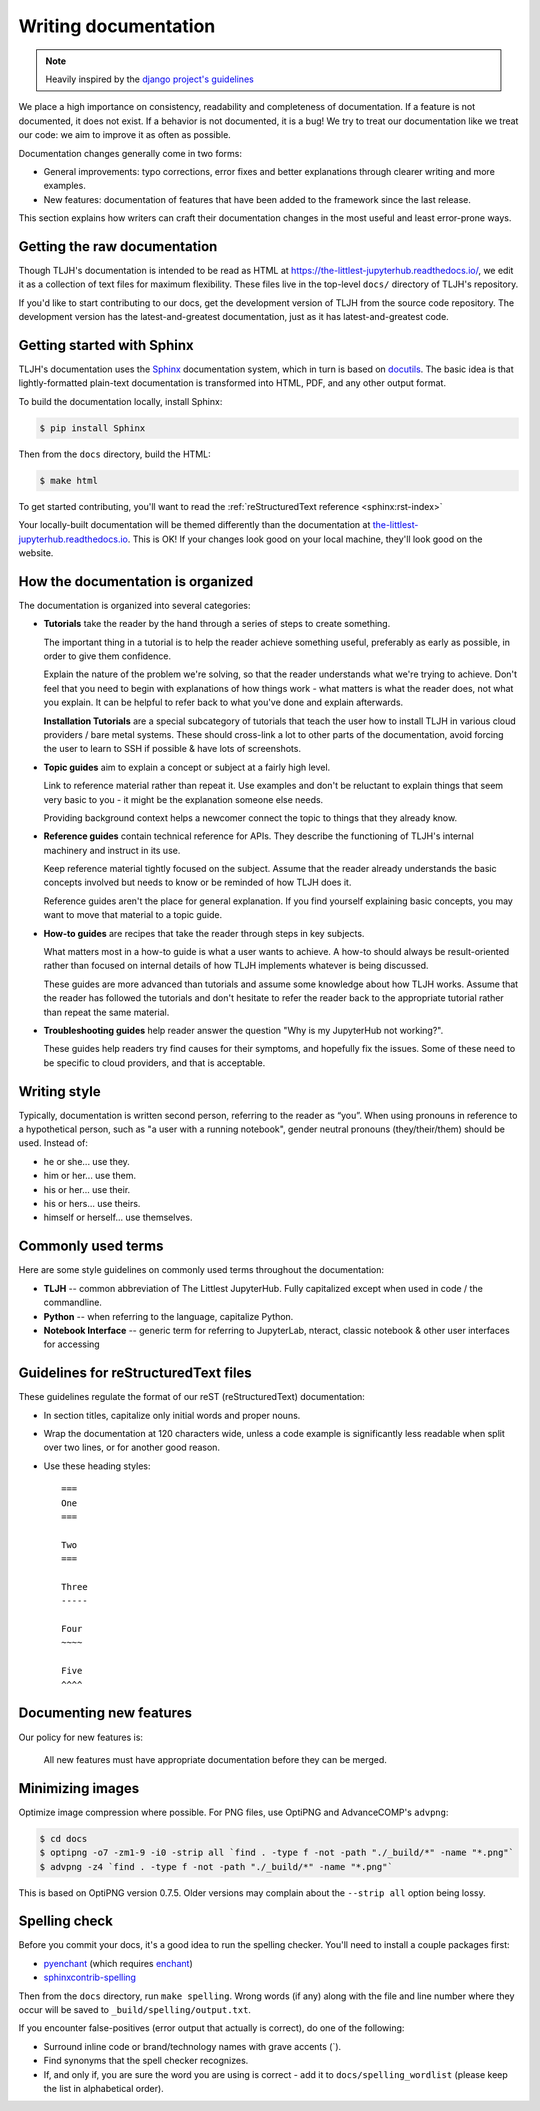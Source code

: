 .. _contributing/docs:

=====================
Writing documentation
=====================

.. note::

   Heavily inspired by the
   `django project's guidelines <https://docs.djangoproject.com/en/dev/internals/contributing/writing-documentation/>`_

We place a high importance on consistency, readability and completeness of documentation.
If a feature is not documented, it does not exist. If a behavior is not documented,
it is a bug! We try to treat our
documentation like we treat our code: we aim to improve it as often as
possible.

Documentation changes generally come in two forms:

* General improvements: typo corrections, error fixes and better
  explanations through clearer writing and more examples.

* New features: documentation of features that have been added to the
  framework since the last release.

This section explains how writers can craft their documentation changes
in the most useful and least error-prone ways.

Getting the raw documentation
=============================

Though TLJH's documentation is intended to be read as HTML at
https://the-littlest-jupyterhub.readthedocs.io/, we edit it as a collection of text files for
maximum flexibility. These files live in the top-level ``docs/`` directory of
TLJH's repository.

If you'd like to start contributing to our docs, get the development version of
TLJH from the source code repository. The development version has the
latest-and-greatest documentation, just as it has latest-and-greatest code.

Getting started with Sphinx
===========================

TLJH's documentation uses the Sphinx__ documentation system, which in turn
is based on docutils__. The basic idea is that lightly-formatted plain-text
documentation is transformed into HTML, PDF, and any other output format.

__ http://sphinx-doc.org/
__ http://docutils.sourceforge.net/

To build the documentation locally, install Sphinx:

.. code-block:: console

     $ pip install Sphinx

Then from the ``docs`` directory, build the HTML:

.. code-block:: console

     $ make html

To get started contributing, you'll want to read the :ref:`reStructuredText
reference <sphinx:rst-index>`

Your locally-built documentation will be themed differently than the
documentation at `the-littlest-jupyterhub.readthedocs.io <https://the-littlest-jupyterhub.readthedocs.io>`_.
This is OK! If your changes look good on your local machine, they'll look good
on the website.

How the documentation is organized
==================================

The documentation is organized into several categories:

* **Tutorials** take the reader by the hand through a series
  of steps to create something.

  The important thing in a tutorial is to help the reader achieve something
  useful, preferably as early as possible, in order to give them confidence.

  Explain the nature of the problem we're solving, so that the reader
  understands what we're trying to achieve. Don't feel that you need to begin
  with explanations of how things work - what matters is what the reader does,
  not what you explain. It can be helpful to refer back to what you've done and
  explain afterwards.

  **Installation Tutorials** are a special subcategory of tutorials that
  teach the user how to install TLJH in various cloud providers / bare metal
  systems. These should cross-link a lot to other parts of the documentation,
  avoid forcing the user to learn to SSH if possible & have lots of screenshots.

* **Topic guides** aim to explain a concept or subject at a
  fairly high level.

  Link to reference material rather than repeat it. Use examples and don't be
  reluctant to explain things that seem very basic to you - it might be the
  explanation someone else needs.

  Providing background context helps a newcomer connect the topic to things
  that they already know.

* **Reference guides** contain technical reference for APIs.
  They describe the functioning of TLJH's internal machinery and instruct in
  its use.

  Keep reference material tightly focused on the subject. Assume that the
  reader already understands the basic concepts involved but needs to know or
  be reminded of how TLJH does it.

  Reference guides aren't the place for general explanation. If you find
  yourself explaining basic concepts, you may want to move that material to a
  topic guide.

* **How-to guides** are recipes that take the reader through
  steps in key subjects.

  What matters most in a how-to guide is what a user wants to achieve.
  A how-to should always be result-oriented rather than focused on internal
  details of how TLJH implements whatever is being discussed.

  These guides are more advanced than tutorials and assume some knowledge about
  how TLJH works. Assume that the reader has followed the tutorials and don't
  hesitate to refer the reader back to the appropriate tutorial rather than
  repeat the same material.

* **Troubleshooting guides** help reader answer the question "Why is my JupyterHub
  not working?".

  These guides help readers try find causes for their symptoms, and hopefully fix
  the issues. Some of these need to be specific to cloud providers, and that is
  acceptable.

Writing style
=============

Typically, documentation is written second person, referring to the reader as “you”. When using pronouns in reference to a hypothetical person, such as "a user with
a running notebook", gender neutral pronouns (they/their/them) should be used.
Instead of:

* he or she... use they.
* him or her... use them.
* his or her... use their.
* his or hers... use theirs.
* himself or herself... use themselves.

Commonly used terms
===================

Here are some style guidelines on commonly used terms throughout the
documentation:

* **TLJH** -- common abbreviation of The Littlest JupyterHub. Fully
  capitalized except when used in code / the commandline.

* **Python** -- when referring to the language, capitalize Python.

* **Notebook Interface** -- generic term for referring to JupyterLab,
  nteract, classic notebook & other user interfaces for accessing


Guidelines for reStructuredText files
=====================================

These guidelines regulate the format of our reST (reStructuredText)
documentation:

* In section titles, capitalize only initial words and proper nouns.

* Wrap the documentation at 120 characters wide, unless a code example
  is significantly less readable when split over two lines, or for another
  good reason.


* Use these heading styles::

    ===
    One
    ===

    Two
    ===

    Three
    -----

    Four
    ~~~~

    Five
    ^^^^

Documenting new features
========================

Our policy for new features is:

    All new features must have appropriate documentation before they
    can be merged.

Minimizing images
=================

Optimize image compression where possible. For PNG files, use OptiPNG and
AdvanceCOMP's ``advpng``:

.. code-block:: console

   $ cd docs
   $ optipng -o7 -zm1-9 -i0 -strip all `find . -type f -not -path "./_build/*" -name "*.png"`
   $ advpng -z4 `find . -type f -not -path "./_build/*" -name "*.png"`

This is based on OptiPNG version 0.7.5. Older versions may complain about the
``--strip all`` option being lossy.

Spelling check
==============

Before you commit your docs, it's a good idea to run the spelling checker.
You'll need to install a couple packages first:

* `pyenchant <https://pypi.org/project/pyenchant/>`_ (which requires
  `enchant <https://www.abisource.com/projects/enchant/>`_)

* `sphinxcontrib-spelling
  <https://pypi.org/project/sphinxcontrib-spelling/>`_

Then from the ``docs`` directory, run ``make spelling``. Wrong words (if any)
along with the file and line number where they occur will be saved to
``_build/spelling/output.txt``.

If you encounter false-positives (error output that actually is correct), do
one of the following:

* Surround inline code or brand/technology names with grave accents (`).
* Find synonyms that the spell checker recognizes.
* If, and only if, you are sure the word you are using is correct - add it
  to ``docs/spelling_wordlist`` (please keep the list in alphabetical order).
